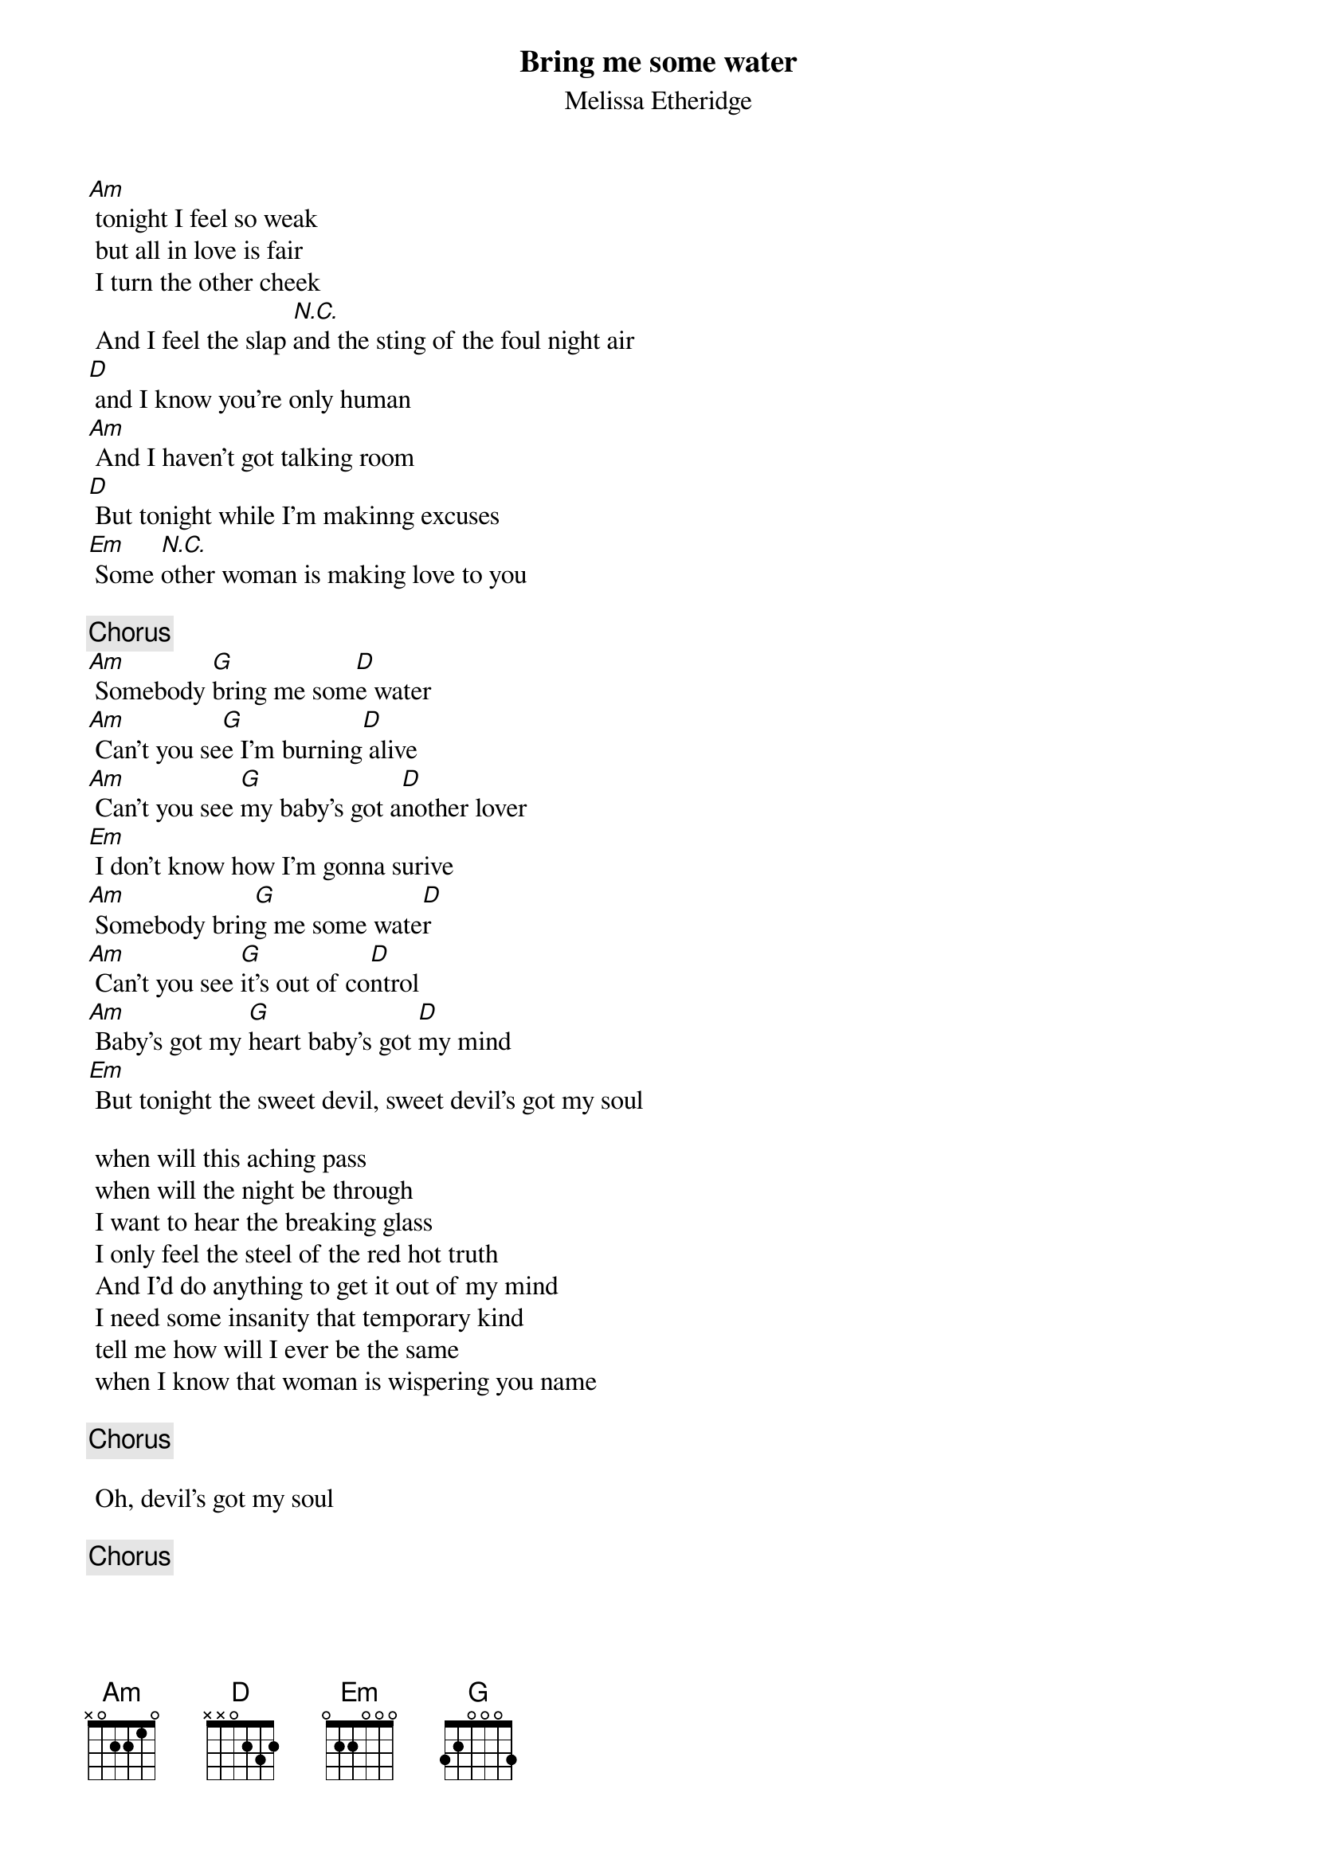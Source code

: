 # From: lothar@hair.ai-lab.fh-furtwangen.de (Lothar Steidle)
{t:Bring me some water}
{st:Melissa Etheridge}

[Am] tonight I feel so weak
 but all in love is fair
 I turn the other cheek
 And I feel the slap [N.C.]and the sting of the foul night air
[D] and I know you're only human
[Am] And I haven't got talking room
[D] But tonight while I'm makinng excuses
[Em] Some [N.C.]other woman is making love to you

 {c:Chorus}
[Am] Somebody [G]bring me som[D]e water
[Am] Can't you se[G]e I'm burning[D] alive
[Am] Can't you see [G]my baby's got a[D]nother lover
[Em] I don't know how I'm gonna surive
[Am] Somebody brin[G]g me some wate[D]r
[Am] Can't you see [G]it's out of co[D]ntrol
[Am] Baby's got my [G]heart baby's got [D]my mind
[Em] But tonight the sweet devil, sweet devil's got my soul

 when will this aching pass
 when will the night be through
 I want to hear the breaking glass
 I only feel the steel of the red hot truth
 And I'd do anything to get it out of my mind
 I need some insanity that temporary kind
 tell me how will I ever be the same
 when I know that woman is wispering you name

 {c:Chorus}

 Oh, devil's got my soul

 {c:Chorus}
